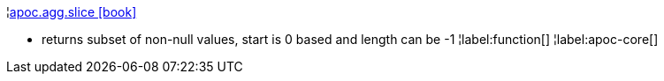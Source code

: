 ¦xref::overview/apoc.agg/apoc.agg.slice.adoc[apoc.agg.slice icon:book[]] +

 - returns subset of non-null values, start is 0 based and length can be -1
¦label:function[]
¦label:apoc-core[]
